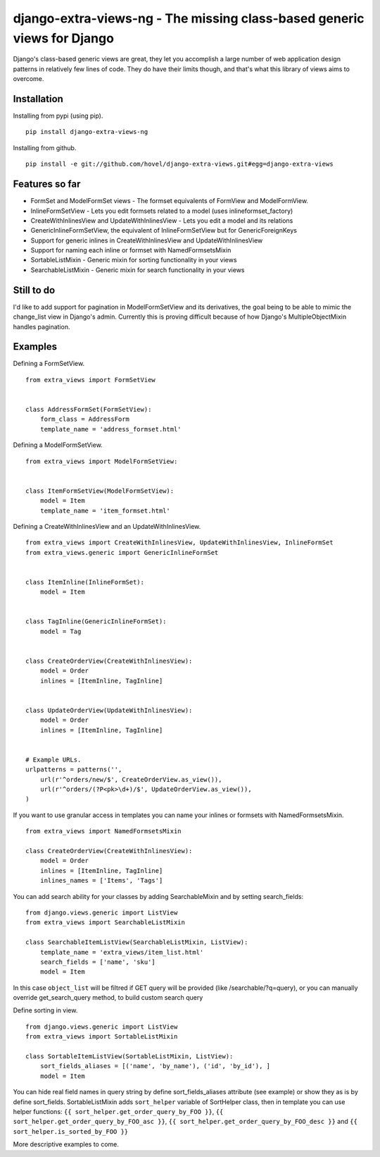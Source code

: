 django-extra-views-ng - The missing class-based generic views for Django
=====================================================================

Django's class-based generic views are great, they let you accomplish a large number of web application design patterns in relatively few lines of code.  They do have their limits though, and that's what this library of views aims to overcome.

Installation
------------

Installing from pypi (using pip). ::

    pip install django-extra-views-ng

Installing from github. ::

    pip install -e git://github.com/hovel/django-extra-views.git#egg=django-extra-views


Features so far
------------------

- FormSet and ModelFormSet views - The formset equivalents of FormView and ModelFormView.
- InlineFormSetView - Lets you edit formsets related to a model (uses inlineformset_factory)
- CreateWithInlinesView and UpdateWithInlinesView - Lets you edit a model and its relations
- GenericInlineFormSetView, the equivalent of InlineFormSetView but for GenericForeignKeys
- Support for generic inlines in CreateWithInlinesView and UpdateWithInlinesView
- Support for naming each inline or formset with NamedFormsetsMixin
- SortableListMixin - Generic mixin for sorting functionality in your views
- SearchableListMixin - Generic mixin for search functionality in your views

Still to do
-----------

I'd like to add support for pagination in ModelFormSetView and its derivatives, the goal being to be able to mimic the change_list view in Django's admin. Currently this is proving difficult because of how Django's MultipleObjectMixin handles pagination.

Examples
--------

Defining a FormSetView. ::

    from extra_views import FormSetView


    class AddressFormSet(FormSetView):
        form_class = AddressForm
        template_name = 'address_formset.html'

Defining a ModelFormSetView. ::

    from extra_views import ModelFormSetView:


    class ItemFormSetView(ModelFormSetView):
        model = Item
        template_name = 'item_formset.html'

Defining a CreateWithInlinesView and an UpdateWithInlinesView. ::

    from extra_views import CreateWithInlinesView, UpdateWithInlinesView, InlineFormSet
    from extra_views.generic import GenericInlineFormSet


    class ItemInline(InlineFormSet):
        model = Item


    class TagInline(GenericInlineFormSet):
        model = Tag


    class CreateOrderView(CreateWithInlinesView):
        model = Order
        inlines = [ItemInline, TagInline]


    class UpdateOrderView(UpdateWithInlinesView):
        model = Order
        inlines = [ItemInline, TagInline]


    # Example URLs.
    urlpatterns = patterns('',
        url(r'^orders/new/$', CreateOrderView.as_view()),
        url(r'^orders/(?P<pk>\d+)/$', UpdateOrderView.as_view()),
    )

If you want to use granular access in templates you can name your inlines or formsets with NamedFormsetsMixin. ::

    from extra_views import NamedFormsetsMixin

    class CreateOrderView(CreateWithInlinesView):
        model = Order
        inlines = [ItemInline, TagInline]
        inlines_names = ['Items', 'Tags']

You can add search ability for your classes by adding SearchableMixin and by setting search_fields::

    from django.views.generic import ListView
    from extra_views import SearchableListMixin

    class SearchableItemListView(SearchableListMixin, ListView):
        template_name = 'extra_views/item_list.html'
        search_fields = ['name', 'sku']
        model = Item

In this case ``object_list`` will be filtred if GET query will be provided (like /searchable/?q=query), or you
can manually override get_search_query method, to build custom search query

Define sorting in view. ::

    from django.views.generic import ListView
    from extra_views import SortableListMixin

    class SortableItemListView(SortableListMixin, ListView):
        sort_fields_aliases = [('name', 'by_name'), ('id', 'by_id'), ]
        model = Item

You can hide real field names in query string by define sort_fields_aliases attribute (see example)
or show they as is by define sort_fields. SortableListMixin adds ``sort_helper`` variable of SortHelper class,
then in template you can use helper functions: ``{{ sort_helper.get_order_query_by_FOO }}``,
``{{ sort_helper.get_order_query_by_FOO_asc }}``, ``{{ sort_helper.get_order_query_by_FOO_desc }}`` and
``{{ sort_helper.is_sorted_by_FOO }}``

More descriptive examples to come.
